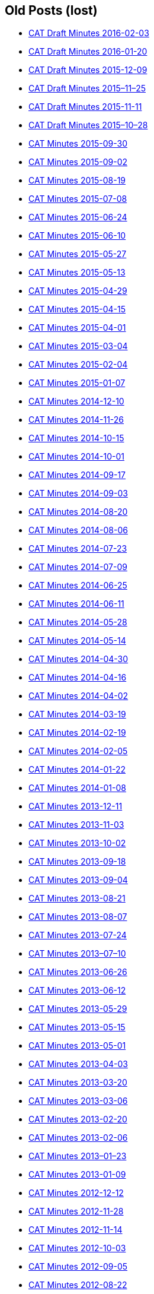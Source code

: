== Old Posts (lost)

* link:/minutes/2016-02-03[CAT Draft Minutes 2016-02-03]
* link:/minutes/2016-01-20[CAT Draft Minutes 2016-01-20]
* link:/minutes/2015-12-09[CAT Draft Minutes 2015-12-09]
* link:/minutes/2015-11-25[CAT Draft Minutes 2015–11–25]
* link:/minutes/2015-11-11[CAT Draft Minutes 2015-11-11]
* link:/minutes/2015-10-28[CAT Draft Minutes 2015–10–28]
* link:/cat-minutes-2015-09-30[CAT Minutes 2015-09-30]
* link:/cat-minutes-2015-09-02[CAT Minutes 2015-09-02]
* link:/cat-minutes-2015-08-19[CAT Minutes 2015-08-19]
* link:/cat-minutes-2015-07-08[CAT Minutes 2015-07-08]
* link:/cat-minutes-2015-06-24[CAT Minutes 2015-06-24]
* link:/cat-minutes-2015-06-10[CAT Minutes 2015-06-10]
* link:/cat-minutes-2015-05-27[CAT Minutes 2015-05-27]
* link:/cat-minutes-2015-05-13[CAT Minutes 2015-05-13]
* link:/cat-minutes-2015-04-29[CAT Minutes 2015-04-29]
* link:/cat-minutes-2015-04-15[CAT Minutes 2015-04-15]
* link:/cat-minutes-2015-04-01[CAT Minutes 2015-04-01]
* link:/cat-minutes-2015-03-04[CAT Minutes 2015-03-04]
* link:/cat-minutes-2015-02-04[CAT Minutes 2015-02-04]
* link:/cat-minutes-2015-01-07[CAT Minutes 2015-01-07]
* link:/cat-minutes-2014-12-10[CAT Minutes 2014-12-10]
* link:/cat-minutes-2014-11-26[CAT Minutes 2014-11-26]
* link:/cat-minutes-2014-10-15[CAT Minutes 2014-10-15]
* link:/cat-minutes-2014-10-01[CAT Minutes 2014-10-01]
* link:/cat-minutes-2014-09-17[CAT Minutes 2014-09-17]
* link:/cat-minutes-2014-09-03[CAT Minutes 2014-09-03]
* link:/cat-minutes-2014-08-20[CAT Minutes 2014-08-20]
* link:/cat-minutes-2014-08-06[CAT Minutes 2014-08-06]
* link:/cat-minutes-2014-07-23[CAT Minutes 2014-07-23]
* link:/cat-minutes-2014-07-09[CAT Minutes 2014-07-09]
* link:/cat-minutes-2014-06-25[CAT Minutes 2014-06-25]
* link:/cat-minutes-2014-06-11[CAT Minutes 2014-06-11]
* link:/cat-minutes-2014-05-28[CAT Minutes 2014-05-28]
* link:/cat-minutes-2014-05-14[CAT Minutes 2014-05-14]
* link:/cat-minutes-2014-04-30[CAT Minutes 2014-04-30]
* link:/cat-minutes-2014-04-16[CAT Minutes 2014-04-16]
* link:/cat-minutes-2014-04-02[CAT Minutes 2014-04-02]
* link:/cat-minutes-2014-03-19[CAT Minutes 2014-03-19]
* link:/cat-minutes-2014-02-19[CAT Minutes 2014-02-19]
* link:/cat-minutes-2014-02-05[CAT Minutes 2014-02-05]
* link:/cat-minutes-2014-01-22[CAT Minutes 2014-01-22]
* link:/cat-minutes-2014-01-08[CAT Minutes 2014-01-08]
* link:/cat-minutes-2013-12-11[CAT Minutes 2013-12-11]
* link:/cat-minutes-2013-11-03[CAT Minutes 2013-11-03]
* link:/cat-minutes-2013-10-02[CAT Minutes 2013-10-02]
* link:/cat-minutes-2013-09-18[CAT Minutes 2013-09-18]
* link:/cat-minutes-2013-09-04[CAT Minutes 2013-09-04]
* link:/cat-minutes-2013-08-21[CAT Minutes 2013-08-21]
* link:/cat-minutes-2013-08-07[CAT Minutes 2013-08-07]
* link:/cat-minutes-2013-07-24[CAT Minutes 2013-07-24]
* link:/cat-minutes-2013-07-10[CAT Minutes 2013–07–10]
* link:/cat-minutes-2013-06-26[CAT Minutes 2013-06-26]
* link:/cat-minutes-2013-06-12[CAT Minutes 2013-06-12]
* link:/cat-minutes-2013-05-29[CAT Minutes 2013-05-29]
* link:/cat-minutes-2013-05-15[CAT Minutes 2013-05-15]
* link:/cat-minutes-2013-05-01[CAT Minutes 2013-05-01]
* link:/cat-minutes-2013-04-03[CAT Minutes 2013-04-03]
* link:/cat-minutes-2013-03-20[CAT Minutes 2013-03-20]
* link:/cat-minutes-2013-03-06[CAT Minutes 2013-03-06]
* link:/cat-minutes-2013-02-20[CAT Minutes 2013-02-20]
* link:/cat-minutes-2013-02-06[CAT Minutes 2013-02-06]
* link:/cat-minutes-2013-01-23[CAT Minutes 2013–01–23]
* link:/cat-minutes-2013-01-09[CAT Minutes 2013-01-09]
* link:/cat-minutes-2012-12-12[CAT Minutes 2012-12-12]
* link:/cat-minutes-2012-11-28[CAT Minutes 2012-11-28]
* link:/cat-minutes-2012-11-14[CAT Minutes 2012-11-14]
* link:/cat-minutes-2012-10-03[CAT Minutes 2012-10-03]
* link:/cat-minutes-2012-09-05[CAT Minutes 2012-09-05]
* link:/cat-minutes-2012-08-22[CAT Minutes 2012-08-22]
* link:/cat-minutes-2012-08-08[CAT Minutes 2012-08-08]
* link:/cat-minutes-2012-07-25[CAT Minutes 2012-07-25]
* link:/new-and-improved-isoiec-17024-standard-for-personnel-certification-programmes[New and improved ISO/IEC 17024 standard for personnel certification programmes]
* link:/iso-9001-in-the-supply-chain[ISO 9001 in the supply chain]
* link:/cat-minutes-2012-07-11[CAT Minutes 2012-07-11]
* link:/app-version-of-iso-focus-magazine-now-available[App version of ISO Focus+ magazine now available]
* link:/cat-minutes-2012-06-27[CAT Minutes 2012-06-27]
* link:/cat-minutes-2012-06-13[CAT Minutes 2012-06-13]
* link:/cat-minutes-2012-05-30[CAT Minutes 2012-05-30]
* link:/iso-standard-provides-global-solution-for-legal-entity-identification-for-financial-services[ISO standard provides global solution for legal entity identification for financial services]
* link:/isos-2011-annual-report-looks-to-the-future[ISO's 2011 Annual Report looks to the future&#8230;]
* link:/isos-magazine-focuses-on-standards-and-crisis-management[ISO's magazine focuses on standards and crisis management]
* link:/cat-minutes-2012-05-16[CAT Minutes 2012-05-16]
* link:/digital-object-identifier-doi-becomes-an-iso-standard[Digital object identifier (DOI) becomes an ISO standard]
* link:/cat-minutes-2012-05-01[CAT Minutes 2012-05-01]
* link:/mpeg-the-standards-experts-behind-the-dvd-industry-celebrate-100th-meeting[MPEG -- the standards experts behind the DVD industry -- celebrate 100th meeting]
* link:/iso-focus-steers-towards-maritime-solutions[ISO Focus+ steers towards maritime solutions]
* link:/project-proposal-open-data-interchange-framework-odif[Project Proposal -- Open Data Interchange Framework (ODIF)]
* link:/cat-minutes-2012-04-04[CAT Minutes 2012-04-04]
* link:/iso-focus-magazine-puts-spotlight-on-services[ISO Focus+ magazine puts spotlight on services]
* link:/adobe-extensible-metadata-platform-xmp-becomes-an-iso-standard[Adobe Extensible Metadata Platform (XMP) becomes an ISO standard]
* link:/cat-minutes-2012-03-07[CAT Minutes 2012-03-07]
* link:/cat-minutes-2012-02-22[CAT Minutes 2012-02-22]
* link:/isotc-154-report-to-uncefact-plenary[ISO/TC 154 Report to UN/CEFACT Plenary]
* link:/cat-minutes-2012-02-08[CAT Minutes 2012-02-08]
* link:/isotc-154-public-web-site-announcement[ISO/TC 154 Public Web Site Announcement]
* link:/personal-health-data-better-protected-by-iso-standard[Personal health data better protected by ISO standard]
* link:/cat-minutes-2012-01-25[CAT Minutes 2012-01-25]
* link:/isoiec-plug-and-play-standard-enables-seamless-technology[ISO/IEC plug and play standard enables seamless technology]
* link:/cat-minutes-2012-01-11[CAT Minutes 2012-01-11]
* link:/cat-minutes-2011-12-14[CAT Minutes 2011-12-14]
* link:/cat-minutes-2011-11-30[CAT Minutes 2011-11-30]
* link:/call-for-experts-for-the-revision-of-iso-ts-15000-5[Call for experts for the revision of ISO TS 15000-5]
* link:/call-for-experts-for-the-revision-of-iso-9735-10[Call for experts for the revision of ISO 9735-10]
* link:/isotc-154-liaison-letter-2011[ISO/TC 154 Liaison Letter 2011]
* link:/call-for-experts-for-isotc-154wg-4-electronic-layout-key[Call for experts for ISO/TC 154/WG 4 "`Electronic Layout Key`"]
* link:/cat-minutes-2011-11-16[CAT Minutes 2011-11-16]
* link:/cat-minutes-2011-11-02[CAT Minutes 2011-11-02]
* link:/call-for-experts-on-revision-of-isots-173692005-sdmx[Call for experts on revision of ISO/TS 17369:2005 -- SDMX]
* link:/draft-minutes-30th-plenary-meeting-isotc-154-geneva-2011-09-14[Draft minutes 30th plenary meeting ISOTC 154 Geneva, 2011-09-14]
* link:/message-from-the-chairman[Message from the Chairman]
* link:/appointment-of-mr-naujok-as-chairman[Appointment of Mr. Naujok as Chairman]